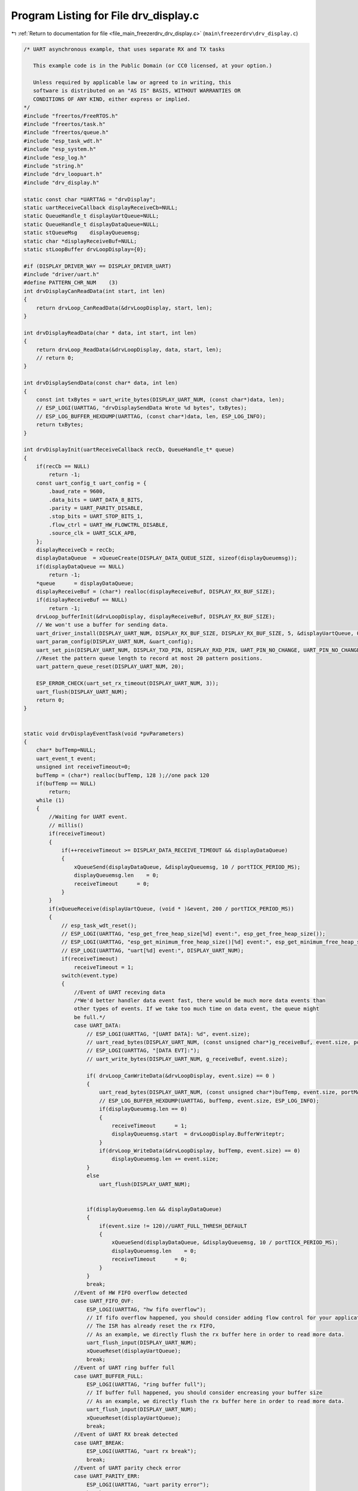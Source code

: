 
.. _program_listing_file_main_freezerdrv_drv_display.c:

Program Listing for File drv_display.c
======================================

|exhale_lsh| :ref:`Return to documentation for file <file_main_freezerdrv_drv_display.c>` (``main\freezerdrv\drv_display.c``)

.. |exhale_lsh| unicode:: U+021B0 .. UPWARDS ARROW WITH TIP LEFTWARDS

.. code-block:: cpp

   /* UART asynchronous example, that uses separate RX and TX tasks
   
      This example code is in the Public Domain (or CC0 licensed, at your option.)
   
      Unless required by applicable law or agreed to in writing, this
      software is distributed on an "AS IS" BASIS, WITHOUT WARRANTIES OR
      CONDITIONS OF ANY KIND, either express or implied.
   */
   #include "freertos/FreeRTOS.h"
   #include "freertos/task.h"
   #include "freertos/queue.h"
   #include "esp_task_wdt.h"
   #include "esp_system.h"
   #include "esp_log.h"
   #include "string.h"
   #include "drv_loopuart.h"
   #include "drv_display.h"
   
   static const char *UARTTAG = "drvDisplay";
   static uartReceiveCallback displayReceiveCb=NULL;
   static QueueHandle_t displayUartQueue=NULL;
   static QueueHandle_t displayDataQueue=NULL;
   static stQueueMsg    displayQueuemsg;
   static char *displayReceiveBuf=NULL;
   static stLoopBuffer drvLoopDisplay={0};
   
   #if (DISPLAY_DRIVER_WAY == DISPLAY_DRIVER_UART)
   #include "driver/uart.h"
   #define PATTERN_CHR_NUM    (3)         
   int drvDisplayCanReadData(int start, int len)
   {
       return drvLoop_CanReadData(&drvLoopDisplay, start, len);
   }
   
   int drvDisplayReadData(char * data, int start, int len)
   {
       return drvLoop_ReadData(&drvLoopDisplay, data, start, len);
       // return 0;
   }
   
   int drvDisplaySendData(const char* data, int len)
   {
       const int txBytes = uart_write_bytes(DISPLAY_UART_NUM, (const char*)data, len);
       // ESP_LOGI(UARTTAG, "drvDisplaySendData Wrote %d bytes", txBytes);
       // ESP_LOG_BUFFER_HEXDUMP(UARTTAG, (const char*)data, len, ESP_LOG_INFO);
       return txBytes;
   }
   
   int drvDisplayInit(uartReceiveCallback recCb, QueueHandle_t* queue) 
   {
       if(recCb == NULL)
           return -1;
       const uart_config_t uart_config = {
           .baud_rate = 9600,
           .data_bits = UART_DATA_8_BITS,
           .parity = UART_PARITY_DISABLE,
           .stop_bits = UART_STOP_BITS_1,
           .flow_ctrl = UART_HW_FLOWCTRL_DISABLE,
           .source_clk = UART_SCLK_APB,
       };
       displayReceiveCb = recCb;
       displayDataQueue  = xQueueCreate(DISPLAY_DATA_QUEUE_SIZE, sizeof(displayQueuemsg));
       if(displayDataQueue == NULL)
           return -1;
       *queue      = displayDataQueue;
       displayReceiveBuf = (char*) realloc(displayReceiveBuf, DISPLAY_RX_BUF_SIZE);
       if(displayReceiveBuf == NULL)
           return -1;
       drvLoop_bufferInit(&drvLoopDisplay, displayReceiveBuf, DISPLAY_RX_BUF_SIZE);
       // We won't use a buffer for sending data.
       uart_driver_install(DISPLAY_UART_NUM, DISPLAY_RX_BUF_SIZE, DISPLAY_RX_BUF_SIZE, 5, &displayUartQueue, 0);
       uart_param_config(DISPLAY_UART_NUM, &uart_config);
       uart_set_pin(DISPLAY_UART_NUM, DISPLAY_TXD_PIN, DISPLAY_RXD_PIN, UART_PIN_NO_CHANGE, UART_PIN_NO_CHANGE);
       //Reset the pattern queue length to record at most 20 pattern positions.
       uart_pattern_queue_reset(DISPLAY_UART_NUM, 20);
   
       ESP_ERROR_CHECK(uart_set_rx_timeout(DISPLAY_UART_NUM, 3));
       uart_flush(DISPLAY_UART_NUM);
       return 0;
   }
   
   
   static void drvDisplayEventTask(void *pvParameters)
   {
       char* bufTemp=NULL;
       uart_event_t event;
       unsigned int receiveTimeout=0;
       bufTemp = (char*) realloc(bufTemp, 128 );//one pack 120
       if(bufTemp == NULL)
           return;
       while (1)
       {
           //Waiting for UART event.
           // millis()
           if(receiveTimeout)
           {
               if(++receiveTimeout >= DISPLAY_DATA_RECEIVE_TIMEOUT && displayDataQueue)
               {
                   xQueueSend(displayDataQueue, &displayQueuemsg, 10 / portTICK_PERIOD_MS);
                   displayQueuemsg.len    = 0;
                   receiveTimeout      = 0;
               }
           }
           if(xQueueReceive(displayUartQueue, (void * )&event, 200 / portTICK_PERIOD_MS)) 
           {
               // esp_task_wdt_reset();
               // ESP_LOGI(UARTTAG, "esp_get_free_heap_size[%d] event:", esp_get_free_heap_size());
               // ESP_LOGI(UARTTAG, "esp_get_minimum_free_heap_size()[%d] event:", esp_get_minimum_free_heap_size());
               // ESP_LOGI(UARTTAG, "uart[%d] event:", DISPLAY_UART_NUM);
               if(receiveTimeout)
                   receiveTimeout = 1;
               switch(event.type) 
               {
                   //Event of UART receving data
                   /*We'd better handler data event fast, there would be much more data events than
                   other types of events. If we take too much time on data event, the queue might
                   be full.*/
                   case UART_DATA:
                       // ESP_LOGI(UARTTAG, "[UART DATA]: %d", event.size);
                       // uart_read_bytes(DISPLAY_UART_NUM, (const unsigned char*)g_receiveBuf, event.size, portMAX_DELAY);
                       // ESP_LOGI(UARTTAG, "[DATA EVT]:");
                       // uart_write_bytes(DISPLAY_UART_NUM, g_receiveBuf, event.size);
                       
                       if( drvLoop_CanWriteData(&drvLoopDisplay, event.size) == 0 )
                       {
                           uart_read_bytes(DISPLAY_UART_NUM, (const unsigned char*)bufTemp, event.size, portMAX_DELAY);
                           // ESP_LOG_BUFFER_HEXDUMP(UARTTAG, bufTemp, event.size, ESP_LOG_INFO);
                           if(displayQueuemsg.len == 0)
                           {
                               receiveTimeout      = 1;
                               displayQueuemsg.start  = drvLoopDisplay.BufferWriteptr;
                           }
                           if(drvLoop_WriteData(&drvLoopDisplay, bufTemp, event.size) == 0)
                               displayQueuemsg.len += event.size;
                       }
                       else
                           uart_flush(DISPLAY_UART_NUM);
                       
   
                       if(displayQueuemsg.len && displayDataQueue)
                       {
                           if(event.size != 120)//UART_FULL_THRESH_DEFAULT
                           {
                               xQueueSend(displayDataQueue, &displayQueuemsg, 10 / portTICK_PERIOD_MS);
                               displayQueuemsg.len    = 0;
                               receiveTimeout      = 0;
                           }
                       }
                       break;
                   //Event of HW FIFO overflow detected
                   case UART_FIFO_OVF:
                       ESP_LOGI(UARTTAG, "hw fifo overflow");
                       // If fifo overflow happened, you should consider adding flow control for your application.
                       // The ISR has already reset the rx FIFO,
                       // As an example, we directly flush the rx buffer here in order to read more data.
                       uart_flush_input(DISPLAY_UART_NUM);
                       xQueueReset(displayUartQueue);
                       break;
                   //Event of UART ring buffer full
                   case UART_BUFFER_FULL:
                       ESP_LOGI(UARTTAG, "ring buffer full");
                       // If buffer full happened, you should consider encreasing your buffer size
                       // As an example, we directly flush the rx buffer here in order to read more data.
                       uart_flush_input(DISPLAY_UART_NUM);
                       xQueueReset(displayUartQueue);
                       break;
                   //Event of UART RX break detected
                   case UART_BREAK:
                       ESP_LOGI(UARTTAG, "uart rx break");
                       break;
                   //Event of UART parity check error
                   case UART_PARITY_ERR:
                       ESP_LOGI(UARTTAG, "uart parity error");
                       break;
                   //Event of UART frame error
                   case UART_FRAME_ERR:
                       ESP_LOGI(UARTTAG, "uart frame error");
                       break;
                   //UART_PATTERN_DET
                   case UART_PATTERN_DET:
                       // uart_get_buffered_data_len(DISPLAY_UART_NUM, &buffered_size);
                       // int pos = uart_pattern_pop_pos(DISPLAY_UART_NUM);
                       // ESP_LOGI(UARTTAG, "[UART PATTERN DETECTED] pos: %d, buffered size: %d", pos, buffered_size);
                       // if (pos == -1) {
                       //     // There used to be a UART_PATTERN_DET event, but the pattern position queue is full so that it can not
                       //     // record the position. We should set a larger queue size.
                       //     // As an example, we directly flush the rx buffer here.
                       //     uart_flush_input(DISPLAY_UART_NUM);
                       // } else {
                       //     uart_read_bytes(DISPLAY_UART_NUM, (const unsigned char*)g_receiveBuf, pos, 100 / portTICK_PERIOD_MS);
                       //     uint8_t pat[PATTERN_CHR_NUM + 1];
                       //     memset(pat, 0, sizeof(pat));
                       //     uart_read_bytes(DISPLAY_UART_NUM, pat, PATTERN_CHR_NUM, 100 / portTICK_PERIOD_MS);
                       //     ESP_LOGI(UARTTAG, "read data: %s", g_receiveBuf);
                       //     ESP_LOGI(UARTTAG, "read pat : %s", pat);
                       // }
                       break;
                   //Others
                   default:
                       ESP_LOGI(UARTTAG, "uart event type: %d", event.type);
                       break;
               }
           }
           // vTaskDelay(1 / portTICK_PERIOD_MS);
       }
       free(bufTemp);
       bufTemp = NULL;
       vTaskDelete(NULL);
   }
   
   void drvDisplayProcess(void)
   {
       xTaskCreate(drvDisplayEventTask, "drvDisplayEventTask", 1024*3, NULL, configMAX_PRIORITIES, NULL);
   }
   #elif (DISPLAY_DRIVER_WAY == DISPLAY_DRIVER_1650)
   #include "drv_1650.h"
   int drvDisplayCanReadData(int start, int len)
   {
       return drvLoop_CanReadData(&drvLoopDisplay, start, len);
   }
   
   int drvDisplayReadData(char * data, int start, int len)
   {
       return drvLoop_ReadData(&drvLoopDisplay, data, start, len);
       // return 0;
   }
   
   static int drvDisplayGetKey(void)
   {
       unsigned char key = 0;
       tm1650ReadKey(&key);
       if(key != 0x07)
           ESP_LOGI(UARTTAG, "drvDisplaySendData key 0x%d", key);
       return key;
   }
   int drvDisplaySendData(const char* data, int len)
   {
       drvDisplayGetKey();
       int txBytes = tm1650SetDispalyData((uint8_t*)data, len);
       // ESP_LOG_BUFFER_HEXDUMP(UARTTAG, (const char*)data, len, ESP_LOG_INFO);
       return txBytes;
   }
   int drvDisplayInit(uartReceiveCallback recCb, QueueHandle_t* queue) 
   {
       if(recCb == NULL)
           return -1;
       displayDataQueue  = xQueueCreate(DISPLAY_DATA_QUEUE_SIZE, sizeof(displayQueuemsg));
       if(displayDataQueue == NULL)
           return -1;
       *queue      = displayDataQueue;
       displayReceiveBuf = (char*) realloc(displayReceiveBuf, DISPLAY_RX_BUF_SIZE);
       if(displayReceiveBuf == NULL)
           return -1;
       drvLoop_bufferInit(&drvLoopDisplay, displayReceiveBuf, DISPLAY_RX_BUF_SIZE);
       drvTm1650Init();
       tm1650SetDispaly( TM1650_DISPLAY_VALUE(LEVEL_1, TM1650_SEGMENT_8, TM1650_DISPLAY_ON) );
       return 0;
   }
   // static void drvDisplayEventTask(void *pvParameters)
   // {
   //     char* bufTemp=NULL;
   //     // uart_event_t event;
   //     unsigned int receiveTimeout=0;
   //     while (1)
   //     {
   //         vTaskDelay(1000 / portTICK_PERIOD_MS);
   //     }
   //     vTaskDelete(NULL);
   // }
   void drvDisplayProcess(void)
   {
       // xTaskCreate(drvDisplayEventTask, "drvDisplayEventTask", 1024*3, NULL, configMAX_PRIORITIES, NULL);
   }
   #endif
   

